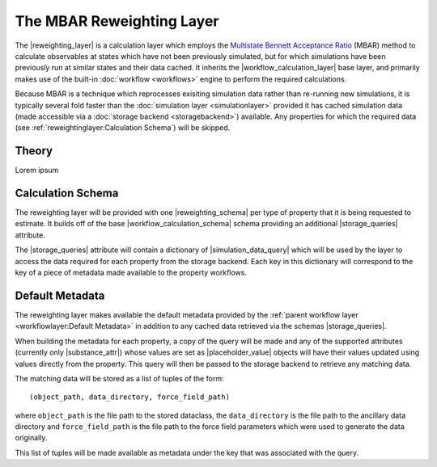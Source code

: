 .. |reweighting_layer|              replace:: :py:class:`~propertyestimator.layers.reweighting.ReweightingLayer`
.. |reweighting_schema|             replace:: :py:class:`~propertyestimator.layers.reweighting.ReweightingSchema`
.. |workflow_calculation_layer|     replace:: :py:class:`~propertyestimator.layers.workflow.WorkflowCalculationLayer`
.. |workflow_calculation_schema|    replace:: :py:class:`~propertyestimator.layers.workflow.WorkflowCalculationSchema`

.. |storage_queries|                replace:: :py:attr:`~propertyestimator.layers.reweighting.ReweightingSchema.storage_queries`
.. |simulation_data_query|          replace:: :py:class:`~propertyestimator.storage.query.SimulationDataQuery`
.. |substance_attr|                 replace:: :py:attr:`~propertyestimator.storage.query.SimulationDataQuery.substance`

.. |placeholder_value|              replace:: :py:class:`~propertyestimator.attributes.PlaceholderValue`

The MBAR Reweighting Layer
==========================

The |reweighting_layer| is a calculation layer which employs the `Multistate Bennett Acceptance Ratio <http://www.
alchemistry.org/wiki/Multistate_Bennett_Acceptance_Ratio>`_ (MBAR) method to calculate observables at states which have
not been previously simulated, but for which simulations have been previously run at similar states and their data
cached. It inherits the |workflow_calculation_layer| base layer, and primarily makes use of the built-in
:doc:`workflow <workflows>` engine to perform the required calculations.

Because MBAR is a technique which reprocesses exisiting simulation data rather than re-running new simulations, it is
typically several fold faster than the :doc:`simulation layer <simulationlayer>` provided it has cached simulation data
(made accessible via a :doc:`storage backend <storagebackend>`) available. Any properties for which the required data
(see :ref:`reweightinglayer:Calculation Schema`) will be skipped.

Theory
------
Lorem ipsum

Calculation Schema
------------------
The reweighting layer will be provided with one |reweighting_schema| per type of property that it is being requested to
estimate. It builds off of the base |workflow_calculation_schema| schema providing an additional |storage_queries|
attribute.

The |storage_queries| attribute will contain a dictionary of |simulation_data_query| which will be used by the layer to
access the data required for each property from the storage backend. Each key in this dictionary will correspond to the
key of a piece of metadata made available to the property workflows.

Default Metadata
----------------
The reweighting layer makes available the default metadata provided by the :ref:`parent workflow layer
<workflowlayer:Default Metadata>` in addition to any cached data retrieved via the schemas |storage_queries|.

When building the metadata for each property, a copy of the query will be made and any of the supported attributes
(currently only |substance_attr|) whose values are set as |placeholder_value| objects will have their values updated
using values directly from the property. This query will then be passed to the storage backend to retrieve any matching
data.

The matching data will be stored as a list of tuples of the form::

    (object_path, data_directory, force_field_path)

where ``object_path`` is the file path to the stored dataclass, the ``data_directory`` is the file path to the ancillary
data directory and ``force_field_path`` is the file path to the force field parameters which were used to generate the
data originally.

This list of tuples will be made available as metadata under the key that was associated with the query.